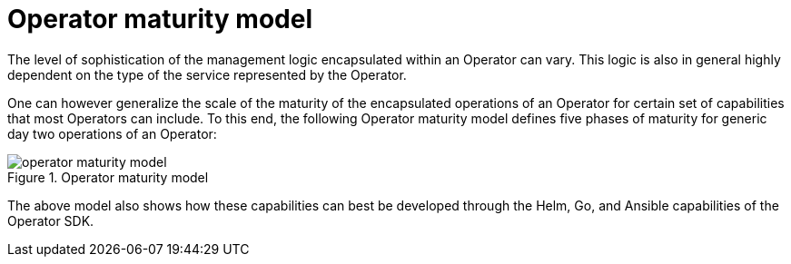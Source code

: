 // Module included in the following assemblies:
//
// * operators/understanding/olm-what-operators-are.adoc

[id="olm-maturity-model_{context}"]
= Operator maturity model

[role="_abstract"]
The level of sophistication of the management logic encapsulated within an Operator can vary. This logic is also in general highly dependent on the type of the service represented by the Operator.

One can however generalize the scale of the maturity of the encapsulated operations of an Operator for certain set of capabilities that most Operators can include. To this end, the following Operator maturity model defines five phases of maturity for generic day two operations of an Operator:

.Operator maturity model
image::operator-maturity-model.png[]

The above model also shows how these capabilities can best be developed through
the Helm, Go, and Ansible capabilities of the Operator SDK.
